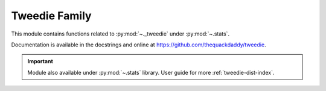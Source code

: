 

.. _tweedie-index:
======================================================================
Tweedie Family
======================================================================

This module contains functions related to :py:mod:`~._tweedie` under :py:mod:`~.stats`.

.. seealso::

   * https://github.com/thequackdaddy/tweedie

Documentation is available in the docstrings and
online at https://github.com/thequackdaddy/tweedie.

.. important::

    Module also available under :py:mod:`~.stats` library.
    User guide for more :ref:`tweedie-dist-index`.

.. .. code-block:: python

.. prompt:: bash >>> auto

   # (recommended) scikitplot stats also include _tweedie
   import scikitplot.stats as stats
   from scikitplot import stats

   # (optionally) Only _tweedie
   import scikitplot.externals._tweedie as _tweedie
   from scikitplot.externals import _tweedie
